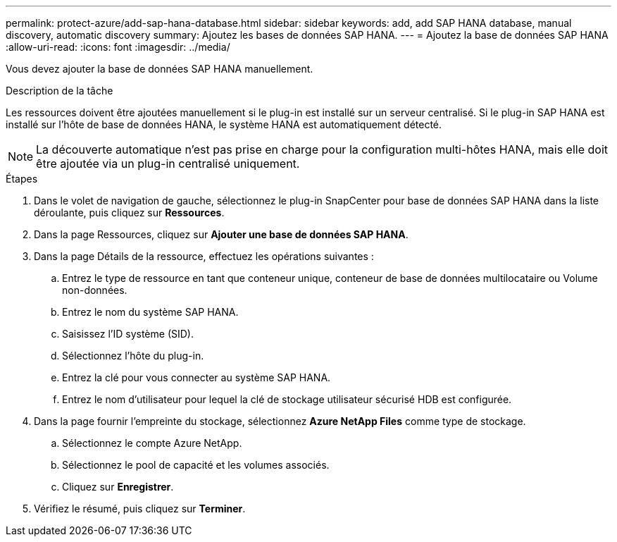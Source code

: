 ---
permalink: protect-azure/add-sap-hana-database.html 
sidebar: sidebar 
keywords: add, add SAP HANA database, manual discovery, automatic discovery 
summary: Ajoutez les bases de données SAP HANA. 
---
= Ajoutez la base de données SAP HANA
:allow-uri-read: 
:icons: font
:imagesdir: ../media/


[role="lead"]
Vous devez ajouter la base de données SAP HANA manuellement.

.Description de la tâche
Les ressources doivent être ajoutées manuellement si le plug-in est installé sur un serveur centralisé. Si le plug-in SAP HANA est installé sur l'hôte de base de données HANA, le système HANA est automatiquement détecté.


NOTE: La découverte automatique n'est pas prise en charge pour la configuration multi-hôtes HANA, mais elle doit être ajoutée via un plug-in centralisé uniquement.

.Étapes
. Dans le volet de navigation de gauche, sélectionnez le plug-in SnapCenter pour base de données SAP HANA dans la liste déroulante, puis cliquez sur *Ressources*.
. Dans la page Ressources, cliquez sur *Ajouter une base de données SAP HANA*.
. Dans la page Détails de la ressource, effectuez les opérations suivantes :
+
.. Entrez le type de ressource en tant que conteneur unique, conteneur de base de données multilocataire ou Volume non-données.
.. Entrez le nom du système SAP HANA.
.. Saisissez l'ID système (SID).
.. Sélectionnez l'hôte du plug-in.
.. Entrez la clé pour vous connecter au système SAP HANA.
.. Entrez le nom d'utilisateur pour lequel la clé de stockage utilisateur sécurisé HDB est configurée.


. Dans la page fournir l'empreinte du stockage, sélectionnez *Azure NetApp Files* comme type de stockage.
+
.. Sélectionnez le compte Azure NetApp.
.. Sélectionnez le pool de capacité et les volumes associés.
.. Cliquez sur *Enregistrer*.


. Vérifiez le résumé, puis cliquez sur *Terminer*.

